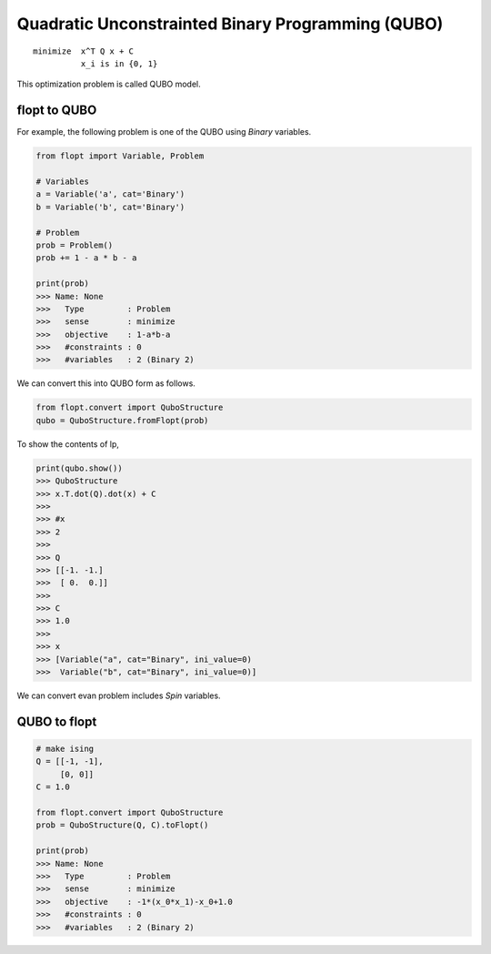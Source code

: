 Quadratic Unconstrainted Binary Programming (QUBO)
==================================================

::

  minimize  x^T Q x + C
            x_i is in {0, 1}


This optimization problem is called QUBO model.

flopt to QUBO
-------------

For example, the following problem is one of the QUBO using `Binary` variables.

.. code-block:: python

  from flopt import Variable, Problem

  # Variables
  a = Variable('a', cat='Binary')
  b = Variable('b', cat='Binary')

  # Problem
  prob = Problem()
  prob += 1 - a * b - a

  print(prob)
  >>> Name: None
  >>>   Type         : Problem
  >>>   sense        : minimize
  >>>   objective    : 1-a*b-a
  >>>   #constraints : 0
  >>>   #variables   : 2 (Binary 2)


We can convert this into QUBO form as follows.

.. code-block:: python

  from flopt.convert import QuboStructure
  qubo = QuboStructure.fromFlopt(prob)


To show the contents of lp,

.. code-block:: python

  print(qubo.show())
  >>> QuboStructure
  >>> x.T.dot(Q).dot(x) + C
  >>>
  >>> #x
  >>> 2
  >>>
  >>> Q
  >>> [[-1. -1.]
  >>>  [ 0.  0.]]
  >>>
  >>> C
  >>> 1.0
  >>>
  >>> x
  >>> [Variable("a", cat="Binary", ini_value=0)
  >>>  Variable("b", cat="Binary", ini_value=0)]


We can convert evan problem includes `Spin` variables.



QUBO to flopt
--------------

.. code-block:: python

  # make ising
  Q = [[-1, -1],
       [0, 0]]
  C = 1.0

  from flopt.convert import QuboStructure
  prob = QuboStructure(Q, C).toFlopt()

  print(prob)
  >>> Name: None
  >>>   Type         : Problem
  >>>   sense        : minimize
  >>>   objective    : -1*(x_0*x_1)-x_0+1.0
  >>>   #constraints : 0
  >>>   #variables   : 2 (Binary 2)
